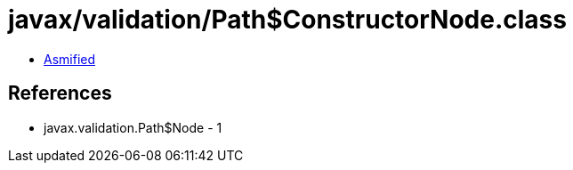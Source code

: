 = javax/validation/Path$ConstructorNode.class

 - link:Path$ConstructorNode-asmified.java[Asmified]

== References

 - javax.validation.Path$Node - 1
